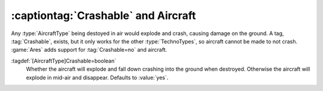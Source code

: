 :captiontag:`Crashable` and Aircraft
~~~~~~~~~~~~~~~~~~~~~~~~~~~~~~~~~~~~

Any :type:`AircraftType` being destoyed in air would explode and crash, causing
damage on the ground. A tag, :tag:`Crashable`, exists, but it only works for the
other :type:`TechnoTypes`, so aircraft cannot be made to not crash. :game:`Ares`
adds support for :tag:`Crashable=no` and aircraft.

:tagdef:`[AircraftType]Crashable=boolean`
  Whether the aircraft will explode and fall down crashing into the ground when
  destroyed. Otherwise the aircraft will explode in mid-air and disappear.
  Defaults to :value:`yes`.

.. index:: Aircraft; Support for Crashable=no.

.. versionadded:: 0.4
